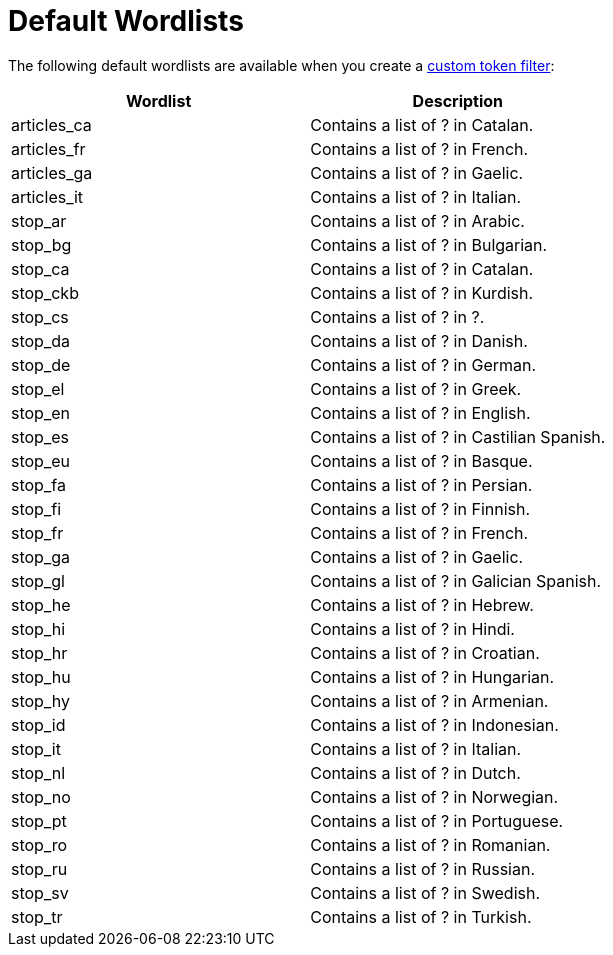 = Default Wordlists

The following default wordlists are available when you create a xref:create-custom-token-filter.adoc[custom token filter]:

|====
|Wordlist |Description 

|articles_ca | Contains a list of ? in Catalan. 

|articles_fr | Contains a list of ? in French. 

|articles_ga | Contains a list of ? in Gaelic. 

|articles_it | Contains a list of ? in Italian. 

|stop_ar | Contains a list of ? in Arabic. 

|stop_bg | Contains a list of ? in Bulgarian. 

|stop_ca | Contains a list of ? in Catalan. 

|stop_ckb | Contains a list of ? in Kurdish.

|stop_cs | Contains a list of ? in ?. 

|stop_da | Contains a list of ? in Danish. 

|stop_de | Contains a list of ? in German. 

|stop_el | Contains a list of ? in Greek. 

|stop_en | Contains a list of ? in English. 

|stop_es | Contains a list of ? in Castilian Spanish. 

|stop_eu | Contains a list of ? in Basque. 

|stop_fa | Contains a list of ? in Persian. 

|stop_fi | Contains a list of ? in Finnish. 

|stop_fr | Contains a list of ? in French. 

|stop_ga | Contains a list of ? in Gaelic. 

|stop_gl | Contains a list of ? in Galician Spanish. 

|stop_he | Contains a list of ? in Hebrew. 

|stop_hi | Contains a list of ? in Hindi. 

|stop_hr | Contains a list of ? in Croatian. 

|stop_hu | Contains a list of ? in Hungarian. 

|stop_hy | Contains a list of ? in Armenian. 

|stop_id | Contains a list of ? in Indonesian. 

|stop_it | Contains a list of ? in Italian. 

|stop_nl | Contains a list of ? in Dutch. 

|stop_no | Contains a list of ? in Norwegian. 

|stop_pt | Contains a list of ? in Portuguese. 

|stop_ro | Contains a list of ? in Romanian. 

|stop_ru | Contains a list of ? in Russian. 

|stop_sv | Contains a list of ? in Swedish. 

|stop_tr | Contains a list of ? in Turkish. 

|====